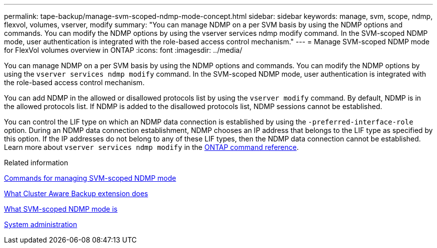 ---
permalink: tape-backup/manage-svm-scoped-ndmp-mode-concept.html
sidebar: sidebar
keywords: manage, svm, scope, ndmp, flexvol, volumes, vserver, modify
summary: "You can manage NDMP on a per SVM basis by using the NDMP options and commands. You can modify the NDMP options by using the vserver services ndmp modify command. In the SVM-scoped NDMP mode, user authentication is integrated with the role-based access control mechanism."
---
= Manage SVM-scoped NDMP mode for FlexVol volumes overview in ONTAP
:icons: font
:imagesdir: ../media/

[.lead]
You can manage NDMP on a per SVM basis by using the NDMP options and commands. You can modify the NDMP options by using the `vserver services ndmp modify` command. In the SVM-scoped NDMP mode, user authentication is integrated with the role-based access control mechanism.

You can add NDMP in the allowed or disallowed protocols list by using the `vserver modify` command. By default, NDMP is in the allowed protocols list. If NDMP is added to the disallowed protocols list, NDMP sessions cannot be established.

You can control the LIF type on which an NDMP data connection is established by using the `-preferred-interface-role` option. During an NDMP data connection establishment, NDMP chooses an IP address that belongs to the LIF type as specified by this option. If the IP addresses do not belong to any of these LIF types, then the NDMP data connection cannot be established. 
Learn more about `vserver services ndmp modify` in the link:https://docs.netapp.com/us-en/ontap-cli/vserver-services-ndmp-modify.html[ONTAP command reference^].

.Related information

xref:commands-manage-svm-scoped-ndmp-reference.adoc[Commands for managing SVM-scoped NDMP mode]

xref:cluster-aware-backup-extension-concept.adoc[What Cluster Aware Backup extension does]

xref:svm-scoped-ndmp-mode-concept.adoc[What SVM-scoped NDMP mode is]

link:../system-admin/index.html[System administration]


// 2025 Jan 17, ONTAPDOC-2569